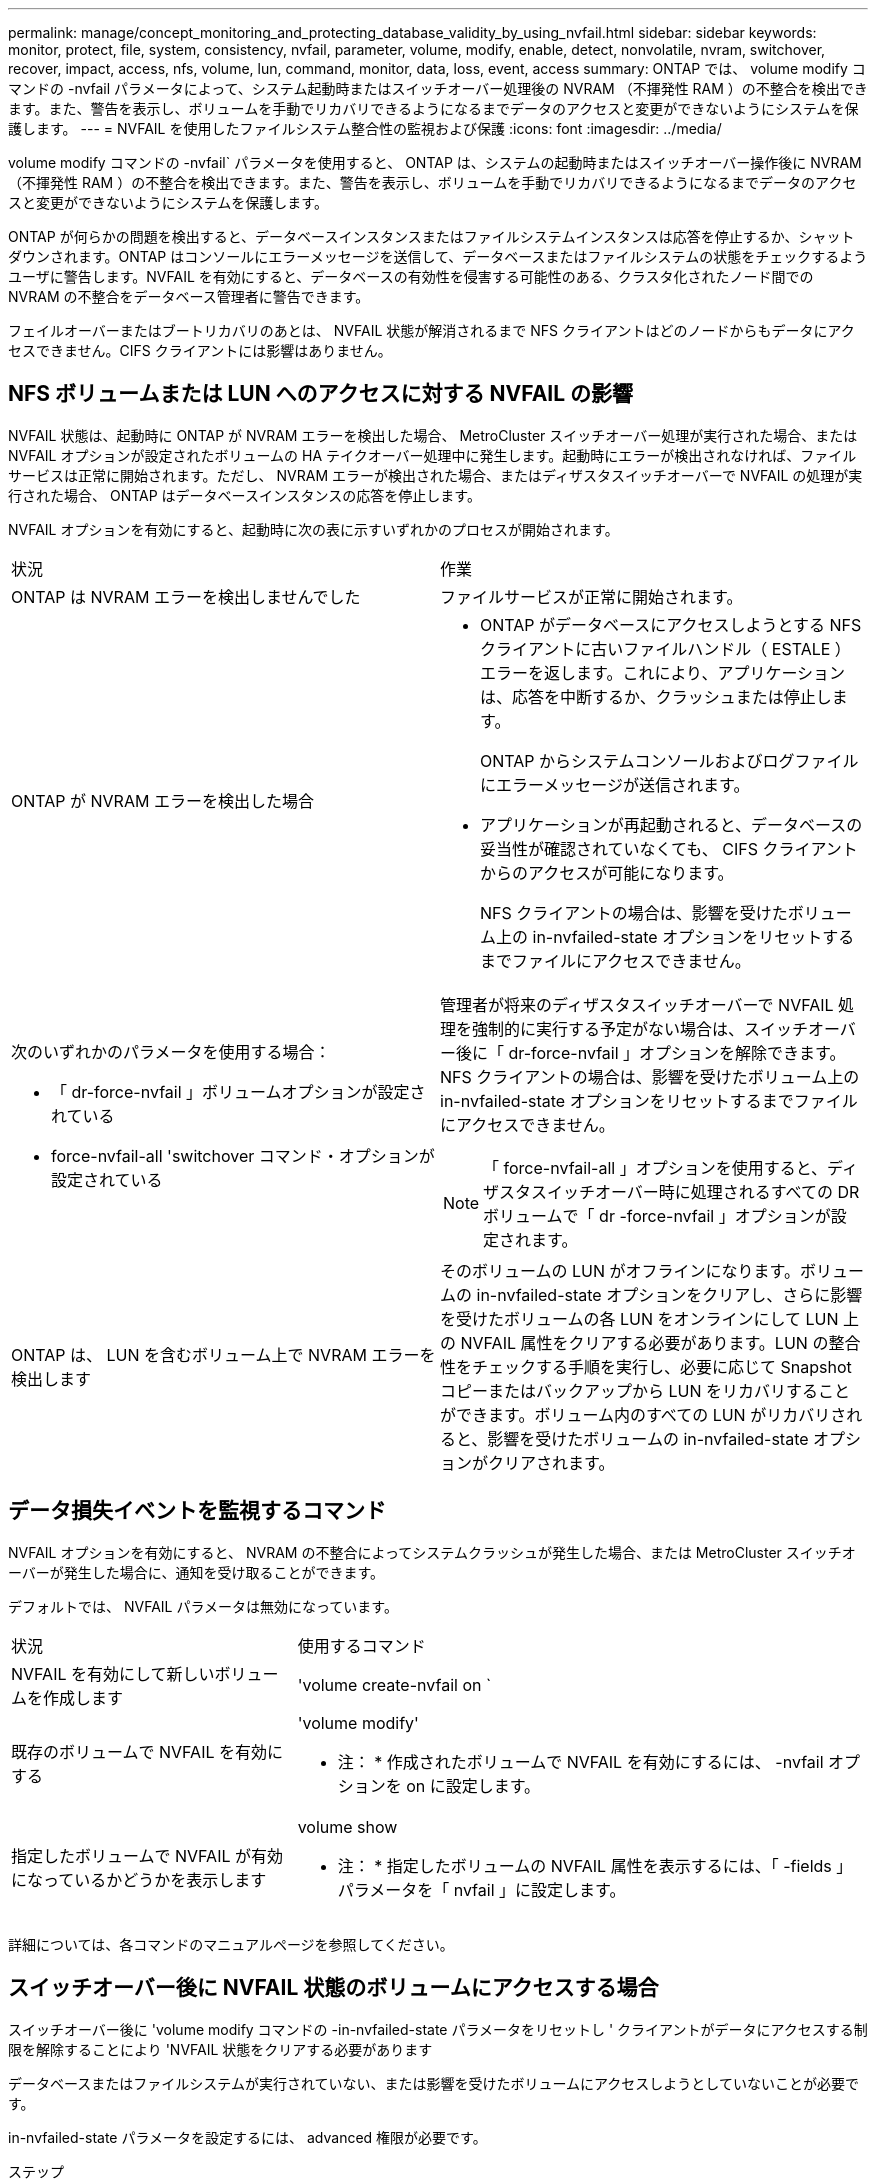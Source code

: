 ---
permalink: manage/concept_monitoring_and_protecting_database_validity_by_using_nvfail.html 
sidebar: sidebar 
keywords: monitor, protect, file, system, consistency, nvfail, parameter, volume, modify, enable, detect, nonvolatile, nvram, switchover, recover, impact, access, nfs, volume, lun, command, monitor, data, loss, event, access 
summary: ONTAP では、 volume modify コマンドの -nvfail パラメータによって、システム起動時またはスイッチオーバー処理後の NVRAM （不揮発性 RAM ）の不整合を検出できます。また、警告を表示し、ボリュームを手動でリカバリできるようになるまでデータのアクセスと変更ができないようにシステムを保護します。 
---
= NVFAIL を使用したファイルシステム整合性の監視および保護
:icons: font
:imagesdir: ../media/


[role="lead"]
volume modify コマンドの -nvfail` パラメータを使用すると、 ONTAP は、システムの起動時またはスイッチオーバー操作後に NVRAM （不揮発性 RAM ）の不整合を検出できます。また、警告を表示し、ボリュームを手動でリカバリできるようになるまでデータのアクセスと変更ができないようにシステムを保護します。

ONTAP が何らかの問題を検出すると、データベースインスタンスまたはファイルシステムインスタンスは応答を停止するか、シャットダウンされます。ONTAP はコンソールにエラーメッセージを送信して、データベースまたはファイルシステムの状態をチェックするようユーザに警告します。NVFAIL を有効にすると、データベースの有効性を侵害する可能性のある、クラスタ化されたノード間での NVRAM の不整合をデータベース管理者に警告できます。

フェイルオーバーまたはブートリカバリのあとは、 NVFAIL 状態が解消されるまで NFS クライアントはどのノードからもデータにアクセスできません。CIFS クライアントには影響はありません。



== NFS ボリュームまたは LUN へのアクセスに対する NVFAIL の影響

NVFAIL 状態は、起動時に ONTAP が NVRAM エラーを検出した場合、 MetroCluster スイッチオーバー処理が実行された場合、または NVFAIL オプションが設定されたボリュームの HA テイクオーバー処理中に発生します。起動時にエラーが検出されなければ、ファイルサービスは正常に開始されます。ただし、 NVRAM エラーが検出された場合、またはディザスタスイッチオーバーで NVFAIL の処理が実行された場合、 ONTAP はデータベースインスタンスの応答を停止します。

NVFAIL オプションを有効にすると、起動時に次の表に示すいずれかのプロセスが開始されます。

|===


| 状況 | 作業 


 a| 
ONTAP は NVRAM エラーを検出しませんでした
 a| 
ファイルサービスが正常に開始されます。



 a| 
ONTAP が NVRAM エラーを検出した場合
 a| 
* ONTAP がデータベースにアクセスしようとする NFS クライアントに古いファイルハンドル（ ESTALE ）エラーを返します。これにより、アプリケーションは、応答を中断するか、クラッシュまたは停止します。
+
ONTAP からシステムコンソールおよびログファイルにエラーメッセージが送信されます。

* アプリケーションが再起動されると、データベースの妥当性が確認されていなくても、 CIFS クライアントからのアクセスが可能になります。
+
NFS クライアントの場合は、影響を受けたボリューム上の in-nvfailed-state オプションをリセットするまでファイルにアクセスできません。





 a| 
次のいずれかのパラメータを使用する場合：

* 「 dr-force-nvfail 」ボリュームオプションが設定されている
* force-nvfail-all 'switchover コマンド・オプションが設定されている

 a| 
管理者が将来のディザスタスイッチオーバーで NVFAIL 処理を強制的に実行する予定がない場合は、スイッチオーバー後に「 dr-force-nvfail 」オプションを解除できます。NFS クライアントの場合は、影響を受けたボリューム上の in-nvfailed-state オプションをリセットするまでファイルにアクセスできません。


NOTE: 「 force-nvfail-all 」オプションを使用すると、ディザスタスイッチオーバー時に処理されるすべての DR ボリュームで「 dr -force-nvfail 」オプションが設定されます。



 a| 
ONTAP は、 LUN を含むボリューム上で NVRAM エラーを検出します
 a| 
そのボリュームの LUN がオフラインになります。ボリュームの in-nvfailed-state オプションをクリアし、さらに影響を受けたボリュームの各 LUN をオンラインにして LUN 上の NVFAIL 属性をクリアする必要があります。LUN の整合性をチェックする手順を実行し、必要に応じて Snapshot コピーまたはバックアップから LUN をリカバリすることができます。ボリューム内のすべての LUN がリカバリされると、影響を受けたボリュームの in-nvfailed-state オプションがクリアされます。

|===


== データ損失イベントを監視するコマンド

NVFAIL オプションを有効にすると、 NVRAM の不整合によってシステムクラッシュが発生した場合、または MetroCluster スイッチオーバーが発生した場合に、通知を受け取ることができます。

デフォルトでは、 NVFAIL パラメータは無効になっています。

[cols="1,2"]
|===


| 状況 | 使用するコマンド 


 a| 
NVFAIL を有効にして新しいボリュームを作成します
 a| 
'volume create-nvfail on `



 a| 
既存のボリュームで NVFAIL を有効にする
 a| 
'volume modify'

* 注： * 作成されたボリュームで NVFAIL を有効にするには、 -nvfail オプションを on に設定します。



 a| 
指定したボリュームで NVFAIL が有効になっているかどうかを表示します
 a| 
volume show

* 注： * 指定したボリュームの NVFAIL 属性を表示するには、「 -fields 」パラメータを「 nvfail 」に設定します。

|===
詳細については、各コマンドのマニュアルページを参照してください。



== スイッチオーバー後に NVFAIL 状態のボリュームにアクセスする場合

スイッチオーバー後に 'volume modify コマンドの -in-nvfailed-state パラメータをリセットし ' クライアントがデータにアクセスする制限を解除することにより 'NVFAIL 状態をクリアする必要があります

データベースまたはファイルシステムが実行されていない、または影響を受けたボリュームにアクセスしようとしていないことが必要です。

in-nvfailed-state パラメータを設定するには、 advanced 権限が必要です。

.ステップ
. in-nvfailed-state パラメータを false に設定して volume modify コマンドを実行し、ボリュームをリカバリします。


データベースファイルの有効性を調べる方法については、ご使用のデータベースソフトウェアのマニュアルを参照してください。

データベースで LUN が使用されている場合は、 NVRAM 障害後にホストから LUN にアクセスできるようにする手順を確認してください。

link:../manage/concept_monitoring_and_protecting_database_validity_by_using_nvfail.html["NVFAIL を使用したファイルシステム整合性の監視および保護"]



== スイッチオーバー後の NVFAIL 状態にある LUN のリカバリ

スイッチオーバーが発生すると、 NVFAIL 状態にある LUN 上のデータにホストがアクセスできなくなります。データベースが LUN にアクセスできるようにするには、いくつかの作業が必要です。

データベースが実行されていないことを確認します。

.手順
. volume modify コマンドの -in-nvfailed-state パラメータをリセットし、 LUN をホストする、影響を受けたボリュームの NVFAIL 状態をクリアします。
. 影響を受けた LUN をオンラインにします。
. LUN でデータの不整合の有無を確認し、これを解決します。
+
これには、ホストベースのリカバリか、 SnapRestore を使用してストレージコントローラ上で実行するリカバリが含まれる場合があります。

. LUN をリカバリしたあと、データベースアプリケーションをオンラインにします。


